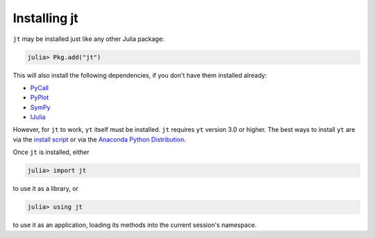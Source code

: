Installing jt
=============

``jt`` may be installed just like any other Julia package:

.. code-block:: jlcon

    julia> Pkg.add("jt")

This will also install the following dependencies, if you don't have them installed already:

* `PyCall <http://github.com/stevengj/PyCall.jl>`_
* `PyPlot <http://github.com/stevengj/PyPlot.jl>`_
* `SymPy <http://github.com/jverzani/SymPy.jl>`_
* `IJulia <http://github.com/JuliaLang/IJulia.jl>`_

However, for ``jt`` to work, ``yt`` itself must be installed. ``jt`` requires ``yt`` version 3.0
or higher. The best ways to install ``yt`` are via the
`install script <http://yt-project.org/#getyt>`_ or via the
`Anaconda Python Distribution <https://store.continuum.io/cshop/anaconda/>`_.

Once ``jt`` is installed, either

.. code-block:: jlcon

    julia> import jt

to use it as a library, or

.. code-block:: jlcon

    julia> using jt

to use it as an application, loading its methods into the current session's namespace.